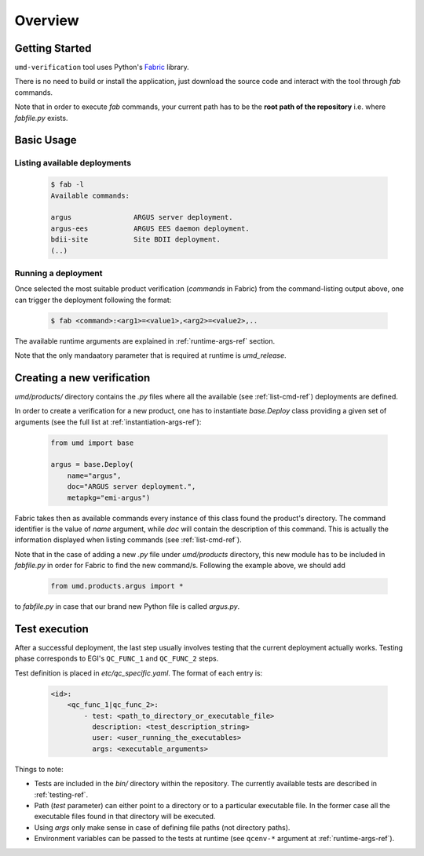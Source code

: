 Overview
========


Getting Started
---------------
``umd-verification`` tool uses Python's `Fabric <http://www.fabfile.org/>`_
library.

There is no need to build or install the application, just download the
source code and interact with the tool through `fab` commands.

Note that in order to execute `fab` commands, your current path has to be the
**root path of the repository** i.e. where `fabfile.py` exists.


Basic Usage
-----------

.. _list-cmd-ref:

Listing available deployments
^^^^^^^^^^^^^^^^^^^^^^^^^^^^^

  .. code:: bash

    $ fab -l
    Available commands:

    argus               ARGUS server deployment.
    argus-ees           ARGUS EES daemon deployment.
    bdii-site           Site BDII deployment.
    (..)

Running a deployment
^^^^^^^^^^^^^^^^^^^^

Once selected the most suitable product verification (`commands` in Fabric)
from the command-listing output above, one can trigger the deployment following
the format:

  .. code:: bash

    $ fab <command>:<arg1>=<value1>,<arg2>=<value2>,..

The available runtime arguments are explained in :ref:`runtime-args-ref`
section.

Note that the only mandaatory parameter that is required at runtime is
`umd_release`.


Creating a new verification
---------------------------

`umd/products/` directory contains the `.py` files where all the
available (see :ref:`list-cmd-ref`) deployments are defined.

In order to create a verification for a new product, one has to instantiate
`base.Deploy` class providing a given set of arguments
(see the full list at :ref:`instantiation-args-ref`):

  .. code:: python

    from umd import base

    argus = base.Deploy(
        name="argus",
        doc="ARGUS server deployment.",
        metapkg="emi-argus")

Fabric takes then as available commands every instance of this class found the
product's directory. The command identifier is the value of `name` argument,
while `doc` will contain the description of this command. This is actually the
information displayed when listing commands (see :ref:`list-cmd-ref`).

Note that in the case of adding a new `.py` file under `umd/products`
directory, this new module has to be included in `fabfile.py` in order for
Fabric to find the new command/s. Following the example above, we should add

  .. code:: python

    from umd.products.argus import *

to `fabfile.py` in case that our brand new Python file is called `argus.py`.


.. _test-execution-ref:

Test execution
--------------

After a successful deployment, the last step usually involves testing that the
current deployment actually works. Testing phase corresponds to EGI's
``QC_FUNC_1`` and ``QC_FUNC_2`` steps.

Test definition is placed in `etc/qc_specific.yaml`. The format of each entry
is:

  .. code-block:: yaml

    <id>:
        <qc_func_1|qc_func_2>:
            - test: <path_to_directory_or_executable_file>
              description: <test_description_string>
              user: <user_running_the_executables>
              args: <executable_arguments>

Things to note:

- Tests are included in the `bin/` directory within the repository. The
  currently available tests are described in :ref:`testing-ref`.
- Path (`test` parameter) can either point to a directory or to a particular
  executable file. In the former case all the executable files found in that
  directory will be executed.
- Using `args` only make sense in case of defining file paths (not directory
  paths).
- Environment variables can be passed to the tests at runtime (see
  ``qcenv-*`` argument at :ref:`runtime-args-ref`).
